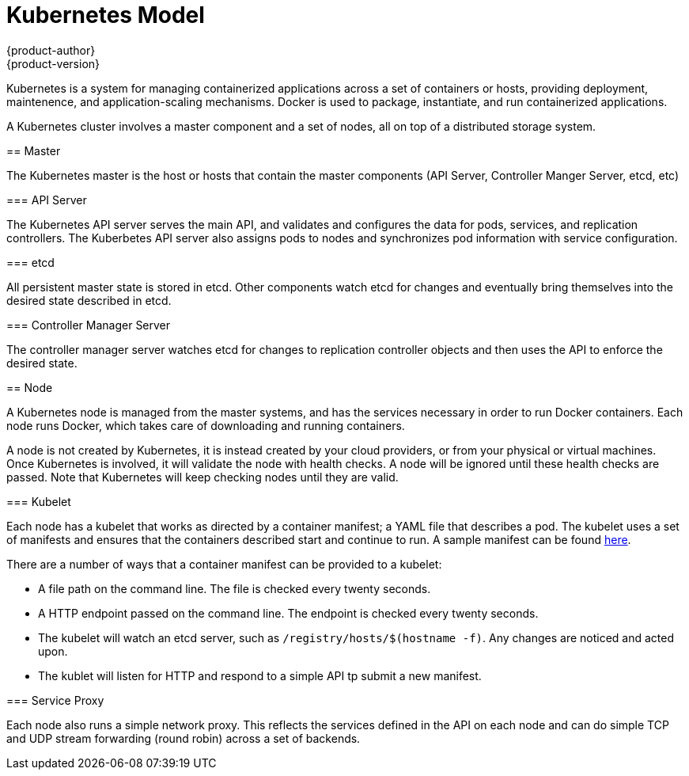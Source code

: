 = Kubernetes Model
{product-author}
{product-version}
:data-uri:
:icons:
:experimental:
:toc: macro
=======
:toc:
:toc-placement!:
:toc-title:

toc::[]

Kubernetes is a system for managing containerized applications across a set of containers or hosts, providing deployment, maintenence, and application-scaling mechanisms. Docker is used to package, instantiate, and run containerized applications. 

A Kubernetes cluster involves a master component and a set of nodes, all on top of a distributed storage system. 

== Master

The Kubernetes master is the host or hosts that contain the master components (API Server, Controller Manger Server, etcd, etc)

=== API Server

The Kubernetes API server serves the main API, and validates and configures the data for pods, services, and replication controllers. The Kuberbetes API server also assigns pods to nodes and synchronizes pod information with service configuration. 

=== etcd

All persistent master state is stored in etcd. Other components watch etcd for changes and eventually bring themselves into the desired state described in etcd.

=== Controller Manager Server

The controller manager server watches etcd for changes to replication controller objects and then uses the API to enforce the desired state.

== Node

A Kubernetes node is managed from the master systems, and has the services necessary in order to run Docker containers. Each node runs Docker, which takes care of downloading and running containers.

A node is not created by Kubernetes, it is instead created by your cloud providers, or from your physical or virtual machines. Once Kubernetes is involved, it will validate the node with health checks. A node will be ignored until these health checks are passed. Note that Kubernetes will keep checking nodes until they are valid. 

=== Kubelet

Each node has a kubelet that works as directed by a container manifest; a YAML file that describes a pod. The kubelet uses a set of manifests and ensures that the containers described start and continue to run. A sample manifest can be found https://cloud.google.com/compute/docs/containers/container_vms#container_manifest[here].

There are a number of ways that a container manifest can be provided to a kubelet:

* A file path on the command line. The file is checked every twenty seconds.
* A HTTP endpoint passed on the command line. The endpoint is checked every twenty seconds.
* The kubelet will watch an etcd server, such as `[filename]#/registry/hosts/$(hostname -f)#`. Any changes are noticed and acted upon.
* The kublet will listen for HTTP and respond to a simple API tp submit a new manifest.

=== Service Proxy

Each node also runs a simple network proxy. This reflects the services defined in the API on each node and can do simple TCP and UDP stream forwarding (round robin) across a set of backends.
